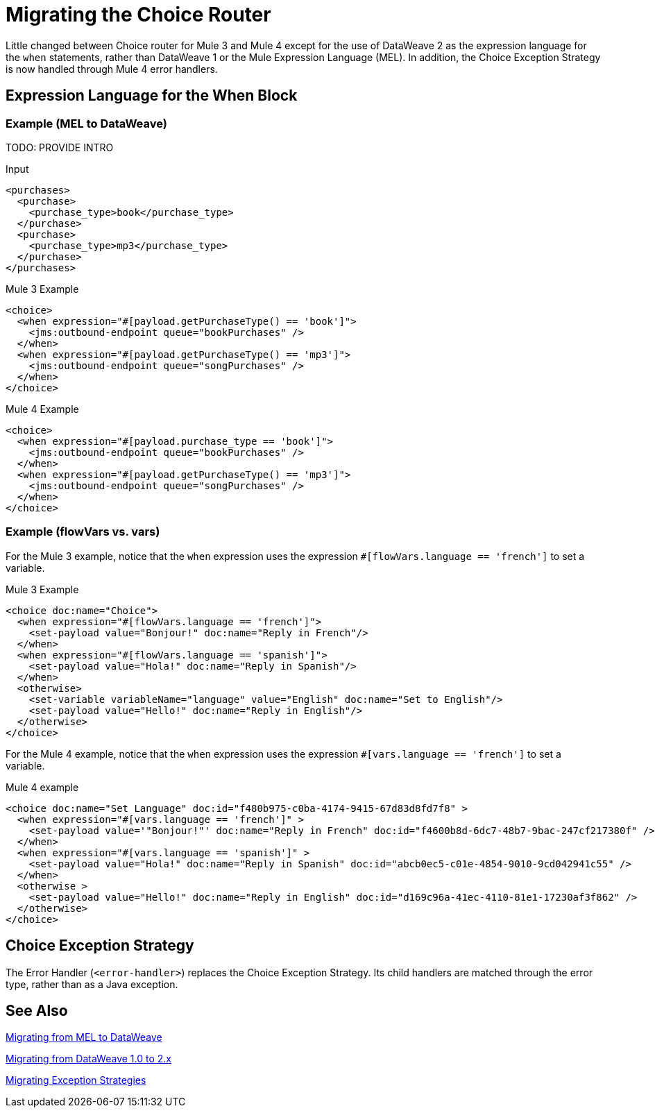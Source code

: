 // sme: DF, author: sduke?
= Migrating the Choice Router

Little changed between Choice router for Mule 3 and Mule 4 except for the use of DataWeave 2 as the expression language for the `when` statements, rather than DataWeave 1 or the Mule Expression Language (MEL). In addition, the Choice Exception Strategy is now handled through Mule 4 error handlers.

== Expression Language for the When Block

=== Example (MEL to DataWeave)

TODO: PROVIDE INTRO

.Input
----
<purchases>
  <purchase>
    <purchase_type>book</purchase_type>
  </purchase>
  <purchase>
    <purchase_type>mp3</purchase_type>
  </purchase>
</purchases>
----

.Mule 3 Example
----
<choice>
  <when expression="#[payload.getPurchaseType() == 'book']">
    <jms:outbound-endpoint queue="bookPurchases" />
  </when>
  <when expression="#[payload.getPurchaseType() == 'mp3']">
    <jms:outbound-endpoint queue="songPurchases" />
  </when>
</choice>
----

.Mule 4 Example
----
<choice>
  <when expression="#[payload.purchase_type == 'book']">
    <jms:outbound-endpoint queue="bookPurchases" />
  </when>
  <when expression="#[payload.getPurchaseType() == 'mp3']">
    <jms:outbound-endpoint queue="songPurchases" />
  </when>
</choice>
----

=== Example (flowVars vs. vars)

For the Mule 3 example, notice that the `when` expression uses the expression `#[flowVars.language == 'french']` to set a variable.

.Mule 3 Example
----
<choice doc:name="Choice">
  <when expression="#[flowVars.language == 'french']">
    <set-payload value="Bonjour!" doc:name="Reply in French"/>
  </when>
  <when expression="#[flowVars.language == 'spanish']">
    <set-payload value="Hola!" doc:name="Reply in Spanish"/>
  </when>
  <otherwise>
    <set-variable variableName="language" value="English" doc:name="Set to English"/>
    <set-payload value="Hello!" doc:name="Reply in English"/>
  </otherwise>
</choice>
----

For the Mule 4 example, notice that the `when` expression uses the expression `#[vars.language == 'french']` to set a variable.

.Mule 4 example
----
<choice doc:name="Set Language" doc:id="f480b975-c0ba-4174-9415-67d83d8fd7f8" >
  <when expression="#[vars.language == 'french']" >
    <set-payload value='"Bonjour!"' doc:name="Reply in French" doc:id="f4600b8d-6dc7-48b7-9bac-247cf217380f" />
  </when>
  <when expression="#[vars.language == 'spanish']" >
    <set-payload value="Hola!" doc:name="Reply in Spanish" doc:id="abcb0ec5-c01e-4854-9010-9cd042941c55" />
  </when>
  <otherwise >
    <set-payload value="Hello!" doc:name="Reply in English" doc:id="d169c96a-41ec-4110-81e1-17230af3f862" />
  </otherwise>
</choice>
----

[[choice_exception_strategy]]
== Choice Exception Strategy

The Error Handler (`<error-handler>`) replaces the Choice Exception Strategy. Its child handlers are matched through the error type, rather than as a Java exception.

== See Also

link:migration-mel[Migrating from MEL to DataWeave]

link:migration-dataweave[Migrating from DataWeave 1.0 to 2.x]

link:migration-patterns-error-handlers[Migrating Exception Strategies]

////
link:migration-examples[Migration Examples]

link:migration-patterns[Migration Patterns]

link:migration-components[Migrating Components]
////
